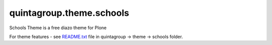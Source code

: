 quintagroup.theme.schools
=========================

Schools Theme is a free diazo theme for Plone

For theme features - see README.txt_ file in quintagroup -> theme -> schools folder. 

.. _README.txt: https://github.com/quintagroup/quintagroup.theme.schools/blob/master/quintagroup/theme/schools/README.txt
